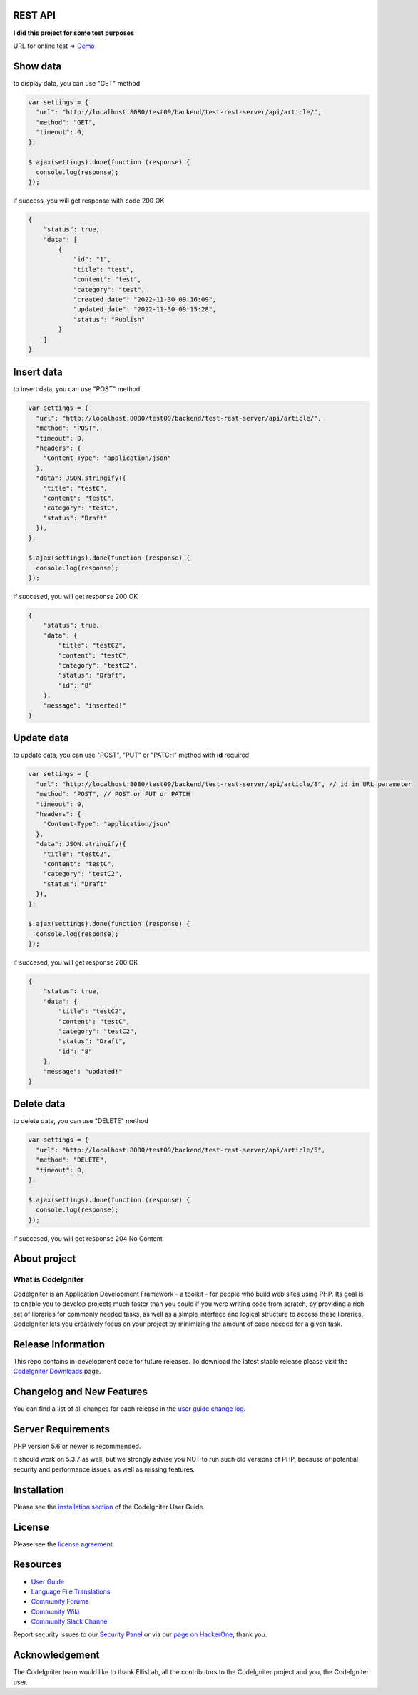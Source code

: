 ********
REST API
********

**I did this project for some test purposes**

URL for online test => `Demo <https://hofarismail.site/test-rest-server/api/article>`_

*********
Show data
*********
to display data, you can use "GET" method

.. code-block:: javascript

    var settings = {
      "url": "http://localhost:8080/test09/backend/test-rest-server/api/article/",
      "method": "GET",
      "timeout": 0,
    };

    $.ajax(settings).done(function (response) {
      console.log(response);
    });

if success, you will get response with code 200 OK

.. code-block:: json

    {
        "status": true,
        "data": [
            {
                "id": "1",
                "title": "test",
                "content": "test",
                "category": "test",
                "created_date": "2022-11-30 09:16:09",
                "updated_date": "2022-11-30 09:15:28",
                "status": "Publish"
            }
        ]
    }


***********
Insert data
***********
to insert data, you can use "POST" method

..  code-block:: javascript

    var settings = {
      "url": "http://localhost:8080/test09/backend/test-rest-server/api/article/",
      "method": "POST",
      "timeout": 0,
      "headers": {
        "Content-Type": "application/json"
      },
      "data": JSON.stringify({
        "title": "testC",
        "content": "testC",
        "category": "testC",
        "status": "Draft"
      }),
    };

    $.ajax(settings).done(function (response) {
      console.log(response);
    });

if succesed, you will get response 200 OK

.. code-block:: javascript

    {
        "status": true,
        "data": {
            "title": "testC2",
            "content": "testC",
            "category": "testC2",
            "status": "Draft",
            "id": "8"
        },
        "message": "inserted!"
    }

***********
Update data
***********
to update data, you can use "POST", "PUT" or "PATCH" method with **id** required

.. code-block:: javascript

    var settings = {
      "url": "http://localhost:8080/test09/backend/test-rest-server/api/article/8", // id in URL parameter
      "method": "POST", // POST or PUT or PATCH
      "timeout": 0,
      "headers": {
        "Content-Type": "application/json"
      },
      "data": JSON.stringify({
        "title": "testC2",
        "content": "testC",
        "category": "testC2",
        "status": "Draft"
      }),
    };

    $.ajax(settings).done(function (response) {
      console.log(response);
    });

if succesed, you will get response 200 OK

.. code-block:: javascript

    {
        "status": true,
        "data": {
            "title": "testC2",
            "content": "testC",
            "category": "testC2",
            "status": "Draft",
            "id": "8"
        },
        "message": "updated!"
    }

***********
Delete data
***********
to delete data, you can use "DELETE" method

.. code-block:: javascript

    var settings = {
      "url": "http://localhost:8080/test09/backend/test-rest-server/api/article/5",
      "method": "DELETE",
      "timeout": 0,
    };

    $.ajax(settings).done(function (response) {
      console.log(response);
    });

if succesed, you will get response 204 No Content


*************
About project
*************

###################
What is CodeIgniter
###################

CodeIgniter is an Application Development Framework - a toolkit - for people
who build web sites using PHP. Its goal is to enable you to develop projects
much faster than you could if you were writing code from scratch, by providing
a rich set of libraries for commonly needed tasks, as well as a simple
interface and logical structure to access these libraries. CodeIgniter lets
you creatively focus on your project by minimizing the amount of code needed
for a given task.

*******************
Release Information
*******************

This repo contains in-development code for future releases. To download the
latest stable release please visit the `CodeIgniter Downloads
<https://codeigniter.com/download>`_ page.

**************************
Changelog and New Features
**************************

You can find a list of all changes for each release in the `user
guide change log <https://github.com/bcit-ci/CodeIgniter/blob/develop/user_guide_src/source/changelog.rst>`_.

*******************
Server Requirements
*******************

PHP version 5.6 or newer is recommended.

It should work on 5.3.7 as well, but we strongly advise you NOT to run
such old versions of PHP, because of potential security and performance
issues, as well as missing features.

************
Installation
************

Please see the `installation section <https://codeigniter.com/user_guide/installation/index.html>`_
of the CodeIgniter User Guide.

*******
License
*******

Please see the `license
agreement <https://github.com/bcit-ci/CodeIgniter/blob/develop/user_guide_src/source/license.rst>`_.

*********
Resources
*********

-  `User Guide <https://codeigniter.com/docs>`_
-  `Language File Translations <https://github.com/bcit-ci/codeigniter3-translations>`_
-  `Community Forums <http://forum.codeigniter.com/>`_
-  `Community Wiki <https://github.com/bcit-ci/CodeIgniter/wiki>`_
-  `Community Slack Channel <https://codeigniterchat.slack.com>`_

Report security issues to our `Security Panel <mailto:security@codeigniter.com>`_
or via our `page on HackerOne <https://hackerone.com/codeigniter>`_, thank you.

***************
Acknowledgement
***************

The CodeIgniter team would like to thank EllisLab, all the
contributors to the CodeIgniter project and you, the CodeIgniter user.
